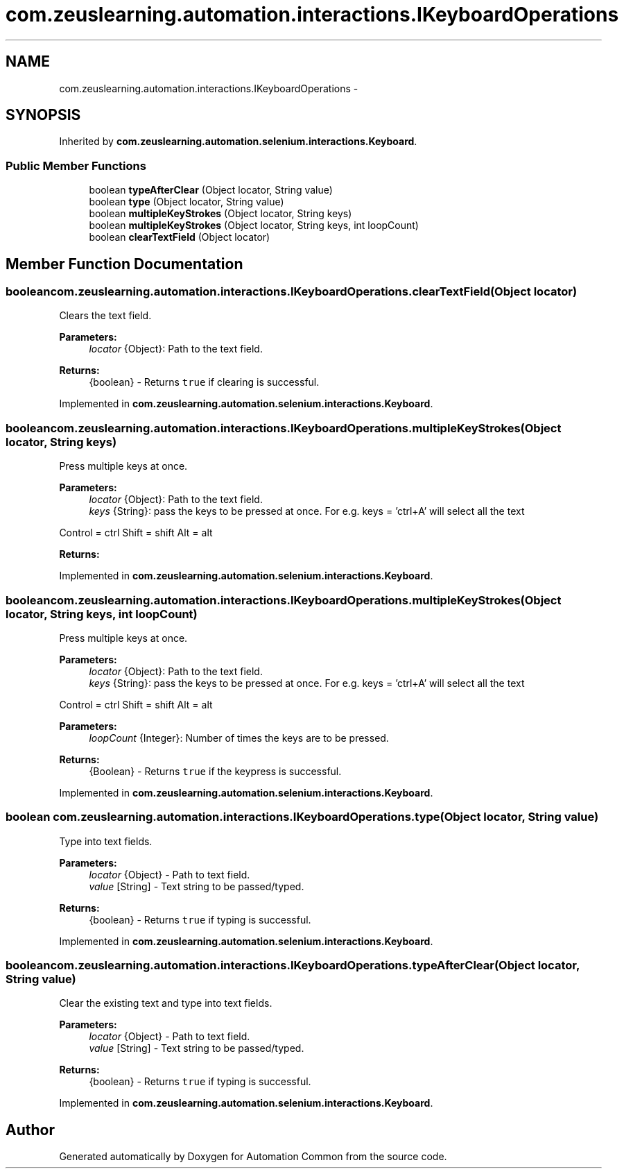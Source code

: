 .TH "com.zeuslearning.automation.interactions.IKeyboardOperations" 3 "Fri Mar 9 2018" "Automation Common" \" -*- nroff -*-
.ad l
.nh
.SH NAME
com.zeuslearning.automation.interactions.IKeyboardOperations \- 
.SH SYNOPSIS
.br
.PP
.PP
Inherited by \fBcom\&.zeuslearning\&.automation\&.selenium\&.interactions\&.Keyboard\fP\&.
.SS "Public Member Functions"

.in +1c
.ti -1c
.RI "boolean \fBtypeAfterClear\fP (Object locator, String value)"
.br
.ti -1c
.RI "boolean \fBtype\fP (Object locator, String value)"
.br
.ti -1c
.RI "boolean \fBmultipleKeyStrokes\fP (Object locator, String keys)"
.br
.ti -1c
.RI "boolean \fBmultipleKeyStrokes\fP (Object locator, String keys, int loopCount)"
.br
.ti -1c
.RI "boolean \fBclearTextField\fP (Object locator)"
.br
.in -1c
.SH "Member Function Documentation"
.PP 
.SS "boolean com\&.zeuslearning\&.automation\&.interactions\&.IKeyboardOperations\&.clearTextField (Object locator)"
Clears the text field\&.
.PP
\fBParameters:\fP
.RS 4
\fIlocator\fP {Object}: Path to the text field\&. 
.RE
.PP
\fBReturns:\fP
.RS 4
{boolean} - Returns \fCtrue\fP if clearing is successful\&. 
.RE
.PP

.PP
Implemented in \fBcom\&.zeuslearning\&.automation\&.selenium\&.interactions\&.Keyboard\fP\&.
.SS "boolean com\&.zeuslearning\&.automation\&.interactions\&.IKeyboardOperations\&.multipleKeyStrokes (Object locator, String keys)"
Press multiple keys at once\&.
.PP
\fBParameters:\fP
.RS 4
\fIlocator\fP {Object}: Path to the text field\&. 
.br
\fIkeys\fP {String}: pass the keys to be pressed at once\&. For e\&.g\&. keys = 'ctrl+A' will select all the text
.RE
.PP
Control = ctrl Shift = shift Alt = alt 
.PP
\fBReturns:\fP
.RS 4

.RE
.PP

.PP
Implemented in \fBcom\&.zeuslearning\&.automation\&.selenium\&.interactions\&.Keyboard\fP\&.
.SS "boolean com\&.zeuslearning\&.automation\&.interactions\&.IKeyboardOperations\&.multipleKeyStrokes (Object locator, String keys, int loopCount)"
Press multiple keys at once\&.
.PP
\fBParameters:\fP
.RS 4
\fIlocator\fP {Object}: Path to the text field\&. 
.br
\fIkeys\fP {String}: pass the keys to be pressed at once\&. For e\&.g\&. keys = 'ctrl+A' will select all the text
.RE
.PP
Control = ctrl Shift = shift Alt = alt 
.PP
\fBParameters:\fP
.RS 4
\fIloopCount\fP {Integer}: Number of times the keys are to be pressed\&.
.RE
.PP
\fBReturns:\fP
.RS 4
{Boolean} - Returns \fCtrue\fP if the keypress is successful\&. 
.RE
.PP

.PP
Implemented in \fBcom\&.zeuslearning\&.automation\&.selenium\&.interactions\&.Keyboard\fP\&.
.SS "boolean com\&.zeuslearning\&.automation\&.interactions\&.IKeyboardOperations\&.type (Object locator, String value)"
Type into text fields\&.
.PP
\fBParameters:\fP
.RS 4
\fIlocator\fP {Object} - Path to text field\&. 
.br
\fIvalue\fP [String] - Text string to be passed/typed\&.
.RE
.PP
\fBReturns:\fP
.RS 4
{boolean} - Returns \fCtrue\fP if typing is successful\&. 
.RE
.PP

.PP
Implemented in \fBcom\&.zeuslearning\&.automation\&.selenium\&.interactions\&.Keyboard\fP\&.
.SS "boolean com\&.zeuslearning\&.automation\&.interactions\&.IKeyboardOperations\&.typeAfterClear (Object locator, String value)"
Clear the existing text and type into text fields\&.
.PP
\fBParameters:\fP
.RS 4
\fIlocator\fP {Object} - Path to text field\&. 
.br
\fIvalue\fP [String] - Text string to be passed/typed\&.
.RE
.PP
\fBReturns:\fP
.RS 4
{boolean} - Returns \fCtrue\fP if typing is successful\&. 
.RE
.PP

.PP
Implemented in \fBcom\&.zeuslearning\&.automation\&.selenium\&.interactions\&.Keyboard\fP\&.

.SH "Author"
.PP 
Generated automatically by Doxygen for Automation Common from the source code\&.
